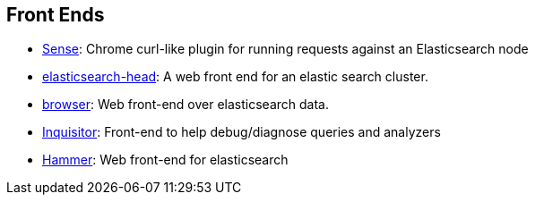 [[front-ends]]
== Front Ends

* https://chrome.google.com/webstore/detail/sense/doinijnbnggojdlcjifpdckfokbbfpbo[Sense]:
  Chrome curl-like plugin for running requests against an Elasticsearch node

* https://github.com/mobz/elasticsearch-head[elasticsearch-head]: 
  A web front end for an elastic search cluster.

* https://github.com/OlegKunitsyn/elasticsearch-browser[browser]: 
  Web front-end over elasticsearch data.

* https://github.com/polyfractal/elasticsearch-inquisitor[Inquisitor]:
  Front-end to help debug/diagnose queries and analyzers

* http://elastichammer.exploringelasticsearch.com/[Hammer]: 
  Web front-end for elasticsearch
